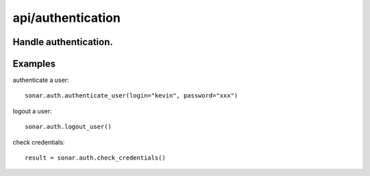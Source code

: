 ==================
api/authentication
==================

Handle authentication.
----------------------

Examples
--------

authenticate a user::

    sonar.auth.authenticate_user(login="kevin", password="xxx")

logout a user::

    sonar.auth.logout_user()

check credentials::

    result = sonar.auth.check_credentials()

